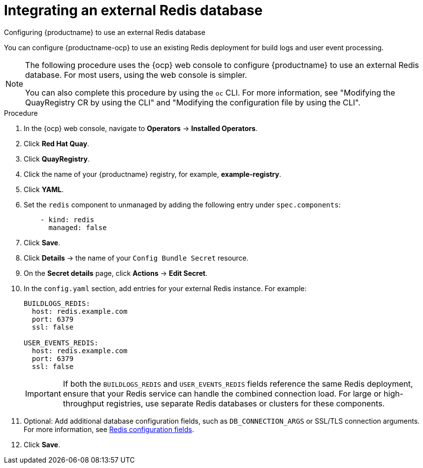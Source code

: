 :_mod-docs-content-type: PROCEDURE
[id="integrating-external-redis-db"]
= Integrating an external Redis database 

Configuring {productname} to use an external Redis database

You can configure {productname-ocp} to use an existing Redis deployment for build logs and user event processing.

[NOTE]
====
The following procedure uses the {ocp} web console to configure {productname} to use an external Redis database. For most users, using the web console is simpler.

You can also complete this procedure by using the `oc` CLI. For more information, see "Modifying the QuayRegistry CR by using the CLI" and "Modifying the configuration file by using the CLI".
====

.Procedure

. In the {ocp} web console, navigate to *Operators* → *Installed Operators*.

. Click *Red Hat Quay*.

. Click *QuayRegistry*.

. Click the name of your {productname} registry, for example, *example-registry*.

. Click *YAML*.

. Set the `redis` component to unmanaged by adding the following entry under `spec.components`:
+
[source,yaml]
----
    - kind: redis
      managed: false
----

. Click *Save*.

. Click *Details* → the name of your `Config Bundle Secret` resource.

. On the *Secret details* page, click *Actions* → *Edit Secret*.

. In the `config.yaml` section, add entries for your external Redis instance. For example:
+
[source,yaml]
----
BUILDLOGS_REDIS:
  host: redis.example.com
  port: 6379
  ssl: false

USER_EVENTS_REDIS:
  host: redis.example.com
  port: 6379
  ssl: false
----
+
[IMPORTANT]
====
If both the `BUILDLOGS_REDIS` and `USER_EVENTS_REDIS` fields reference the same Redis deployment, ensure that your Redis service can handle the combined connection load.  
For large or high-throughput registries, use separate Redis databases or clusters for these components.
====

. Optional: Add additional database configuration fields, such as `DB_CONNECTION_ARGS` or SSL/TLS connection arguments. For more information, see link:https://docs.redhat.com/en/documentation/red_hat_quay/3/html-single/configure_red_hat_quay/index#config-fields-redis[Redis configuration fields].

. Click *Save*.